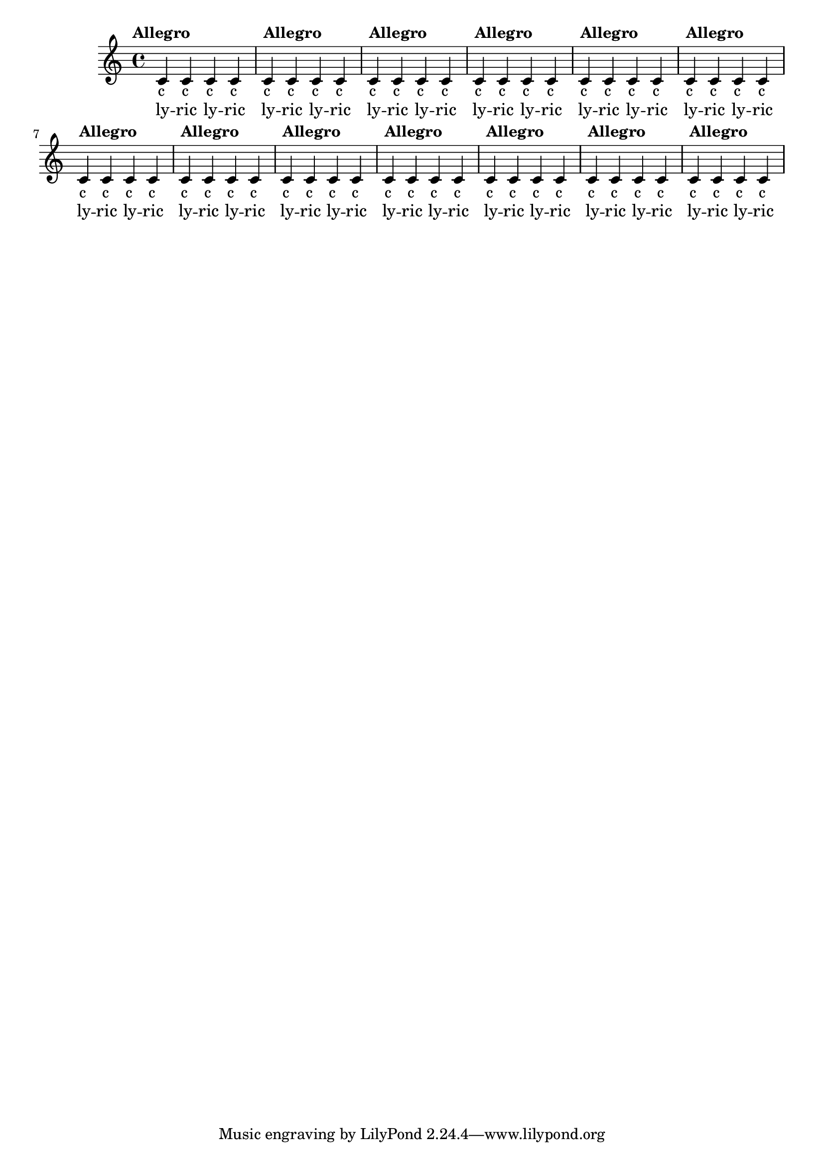 \version "2.19.12"

\header {

  texidoc = "
    NoteNames context should be close to the related notes,
    and should not collide with the tempo markings.
  "
}

\paper {
  system-system-spacing.basic-distance = #10 % increase this value for more space
}

notes = \relative c {
  c'4 c c c
}

mylyrics = \lyricmode {
  \tempo "Allegro"
  ly -- ric ly -- ric
}

\score {
  <<
    \new Voice = "voice" {
      \repeat unfold 13 \notes
    }
    \context NoteNames  {
      \repeat unfold 13 \notes
    }
    \new Lyrics \lyricsto "voice" {
      \repeat unfold 13 \mylyrics
    }
  >>
}
